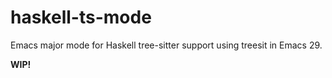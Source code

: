 * haskell-ts-mode

Emacs major mode for Haskell tree-sitter support using treesit in Emacs 29.

*WIP!*
